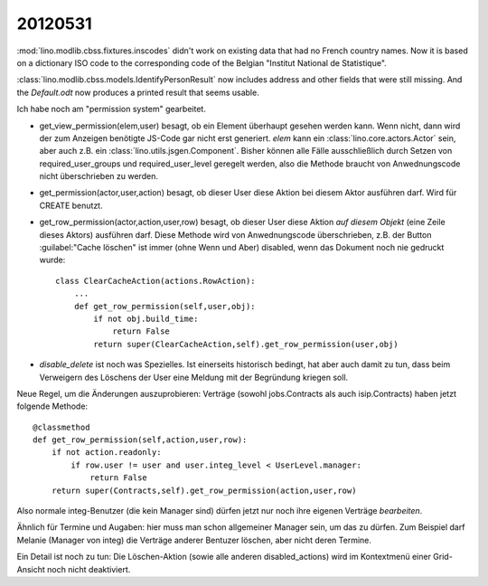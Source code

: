 20120531
========

:mod:`lino.modlib.cbss.fixtures.inscodes` didn't work on existing data 
that had no French country names. 
Now it is based on a dictionary ISO code to the corresponding 
code of the Belgian "Institut National de Statistique".

:class:`lino.modlib.cbss.models.IdentifyPersonResult` now includes address and 
other fields that were still missing.
And the `Default.odt` now produces a printed result that seems usable.

Ich habe noch am "permission system" gearbeitet. 

- get_view_permission(elem,user) besagt, ob ein Element überhaupt gesehen werden kann. 
  Wenn nicht, dann wird der zum Anzeigen benötigte JS-Code gar nicht erst generiert. 
  `elem` kann ein :class:`lino.core.actors.Actor` sein, 
  aber auch z.B. ein :class:`lino.utils.jsgen.Component`.
  Bisher können alle Fälle ausschließlich durch Setzen von 
  required_user_groups und required_user_level geregelt werden, also die 
  Methode braucht von Anwednungscode nicht überschrieben zu werden.
  
  
- get_permission(actor,user,action) besagt, ob dieser User diese Aktion 
  bei diesem Aktor ausführen darf. Wird für CREATE benutzt.

- get_row_permission(actor,action,user,row) besagt, ob dieser User diese Aktion 
  *auf diesem Objekt* (eine Zeile dieses Aktors) ausführen darf.
  Diese Methode wird von Anwednungscode überschrieben, z.B. der 
  Button :guilabel:"Cache löschen" ist immer (ohne Wenn und Aber) disabled, 
  wenn das Dokument noch nie gedruckt wurde::
  
    class ClearCacheAction(actions.RowAction):
        ...
        def get_row_permission(self,user,obj):
            if not obj.build_time:
                return False
            return super(ClearCacheAction,self).get_row_permission(user,obj)
  

- `disable_delete` ist noch was Spezielles. Ist einerseits historisch bedingt, 
  hat aber auch damit zu tun, dass beim Verweigern des Löschens der User eine 
  Meldung mit der Begründung kriegen soll.
  
  
Neue Regel, um die Änderungen auszuprobieren: Verträge 
(sowohl jobs.Contracts als auch isip.Contracts) haben jetzt folgende Methode::

    @classmethod
    def get_row_permission(self,action,user,row):
        if not action.readonly:
            if row.user != user and user.integ_level < UserLevel.manager: 
                return False
        return super(Contracts,self).get_row_permission(action,user,row)

Also normale integ-Benutzer (die kein Manager sind) dürfen jetzt nur noch ihre 
eigenen Verträge *bearbeiten*.

Ähnlich für Termine und Augaben: hier muss man schon allgemeiner Manager sein, 
um das zu dürfen.
Zum Beispiel darf Melanie (Manager von integ) die Verträge anderer Bentuzer löschen, 
aber nicht deren Termine.


Ein Detail ist noch zu tun: Die Löschen-Aktion 
(sowie alle anderen disabled_actions)
wird im Kontextmenü einer Grid-Ansicht noch nicht deaktiviert.
